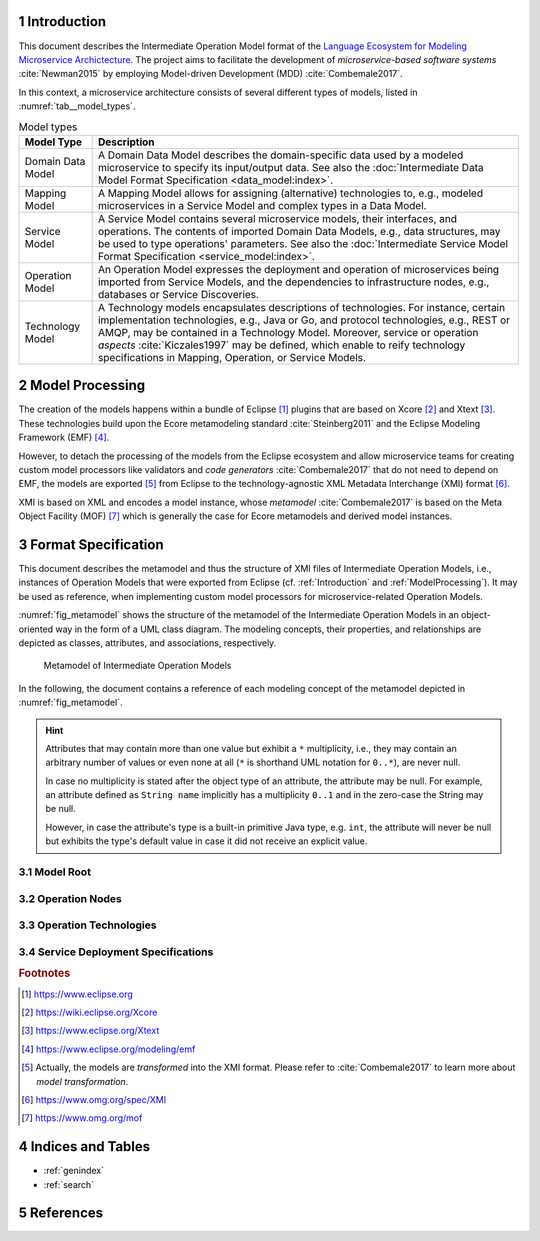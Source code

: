 .. sectnum::

.. _Introduction:

Introduction
============

This document describes the Intermediate Operation Model format of the
`Language Ecosystem for Modeling Microservice Archictecture`_. The project aims
to facilitate the development of *microservice-based software systems* 
:cite:`Newman2015` by employing Model-driven Development (MDD) 
:cite:`Combemale2017`.

In this context, a microservice architecture consists of several different types
of models, listed in :numref:`tab__model_types`.

.. _tab__model_types:

.. table:: Model types

    =================   ========================================================
    **Model Type**      **Description**
    -----------------   --------------------------------------------------------
    Domain Data Model   A Domain Data Model describes the domain-specific data 
                        used by a modeled microservice to specify its 
                        input/output data. See also the 
                        :doc:`Intermediate Data Model Format Specification 
                        <data_model:index>`.
    Mapping Model       A Mapping Model allows for assigning (alternative) 
                        technologies to, e.g., modeled microservices in a
                        Service Model and complex types in a Data Model.
    Service Model       A Service Model contains several microservice models, 
                        their interfaces, and operations. The contents of 
                        imported Domain Data Models, e.g., data structures, may 
                        be used to type operations' parameters. See also the 
                        :doc:`Intermediate Service Model Format Specification 
                        <service_model:index>`.
    Operation Model     An Operation Model expresses the deployment and 
                        operation of microservices being imported from Service 
                        Models, and the dependencies to infrastructure nodes,
                        e.g., databases or Service Discoveries.
    Technology Model    A Technology models encapsulates descriptions of 
                        technologies. For instance, certain implementation 
                        technologies, e.g., Java or Go, and protocol 
                        technologies, e.g., REST or AMQP, may be contained in a
                        Technology Model. Moreover, service or operation 
                        *aspects* :cite:`Kiczales1997` may be defined, which 
                        enable to reify technology specifications in Mapping, 
                        Operation, or Service Models.
    =================   ========================================================

.. _ModelProcessing:

Model Processing
================
The creation of the models happens within a bundle of Eclipse [#eclipse]_ 
plugins that are based on Xcore [#xcore]_ and Xtext [#xtext]_. These 
technologies build upon the Ecore metamodeling standard :cite:`Steinberg2011`
and the Eclipse Modeling Framework (EMF) [#emf]_.

However, to detach the processing of the models from the Eclipse ecosystem and 
allow microservice teams for creating custom model processors like validators 
and *code generators* :cite:`Combemale2017` that do not need to depend on EMF, 
the models are exported [#model-export]_ from Eclipse to the technology-agnostic
XML Metadata Interchange (XMI) format [#xmi]_.

XMI is based on XML and encodes a model instance, whose *metamodel*
:cite:`Combemale2017` is based on the Meta Object Facility (MOF) [#mof]_ which
is generally the case for Ecore metamodels and derived model instances.

Format Specification
====================
This document describes the metamodel and thus the structure of XMI files of
Intermediate Operation Models, i.e., instances of Operation Models that were 
exported from Eclipse (cf. :ref:`Introduction` and :ref:`ModelProcessing`). It 
may be used as reference, when implementing custom model processors for 
microservice-related Operation Models.

:numref:`fig_metamodel` shows the structure of the metamodel of the Intermediate
Operation Models in an object-oriented way in the form of a UML class diagram.
The modeling concepts, their properties, and relationships are depicted as
classes, attributes, and associations, respectively.

.. _fig_metamodel:

.. figure:: figures/metamodel.png
    :target: _images/metamodel.png

    Metamodel of Intermediate Operation Models

In the following, the document contains a reference of each modeling concept of 
the metamodel depicted in :numref:`fig_metamodel`.

.. HINT::

    Attributes that may contain more than one value but exhibit a ``*`` 
    multiplicity, i.e., they may contain an arbitrary number of values or even
    none at all (``*`` is shorthand UML notation for ``0..*``), are never null.

    In case no multiplicity is stated after the object type of an attribute, the
    attribute may be null. For example, an attribute defined as ``String name``
    implicitly has a multiplicity ``0..1`` and in the zero-case the String may
    be null.

    However, in case the attribute's type is a built-in primitive Java type, 
    e.g. ``int``, the attribute will never be null but exhibits the type's 
    default value in case it did not receive an explicit value.

Model Root
----------

.. java:type:: class IntermediateOperationModel
    
    Root of the Intermediate Operation Model instance.

    .. py:attribute:: String[1] sourceModelUri

        `\"file\"` URI pointing to the source Operation Model file from which 
        this model was derived.

        .. NOTE::

            Model processors must not depend on this URI being absolute or
            relative. Both cases may occur in practice and are totally up to the
            modeler.

    .. py:attribute:: IntermediateImport[*] imports

        References to :java:type:`data_model:IntermediateDataModel` or
        Technology Model (cf. :numref:`tab__model_types`) instances that were
        imported into the source Operation Model
        (cf. :java:type:`data_model:IntermediateImport`).

    .. _link__IntermediateOperationModel_containers:

    .. py:attribute:: IntermediateContainer[*] containers

        Modeled :java:type:`containers <IntermediateContainer>` in the source
        Operation Model.

        .. HINT::

            The source Operation Model must not be empty. Consequent, both the
            :ref:`containers <link__IntermediateOperationModel_containers>`
            and
            :ref:`infrastructureNodes <link__IntermediateOperationModel_infrastructureNodes>`
            attributes of an Intermediate Operation Model instance may never be
            empty at the same time.

    .. _link__IntermediateOperationModel_infrastructureNodes:

    .. py:attribute:: IntermediateInfrastructureNode[*] infrastructureNodes

        Modeled
        :java:type:`infrastructure nodes <IntermediateInfrastructureNode>`
        in the source Operation Model.

        .. HINT::

            The source Operation Model must not be empty. Consequent, both the
            :ref:`containers <link__IntermediateOperationModel_containers>`
            and
            :ref:`infrastructureNodes <link__IntermediateOperationModel_infrastructureNodes>`
            attributes of an Intermediate Operation Model instance may never be
            empty at the same time.

Operation Nodes
---------------

.. java:type:: class IntermediateOperationNode

    Abstract super class of :java:type:`IntermediateContainer` and
    :java:type:`IntermediateInfrastructureNode`.
    
    .. _link__IntermediateOperationNode_name:

    .. py:attribute:: String[1] name

        Unique name of the operation node.

    .. _link__IntermediateOperationNode_getEffectiveConfigurationValues:

    .. py:method:: getEffectiveConfigurationValues(service : OperationMicroserviceReference) -> IntermediateTechnologySpecificPropertyValue[*]

        Helper to return the effective configuration values on the operation
        node being set for the given
        :java:type:`OperationMicroserviceReference`. The effective configuration
        values consist of the 
        :ref:`default values <link__IntermediateOperationNode_defaultValues>`
        for the
        :java:type:`technology-specific properties <IntermediateTechnologySpecificPropertyValue>`
        on the node and the
        :ref:`property values specific to the service's deployment <link__IntermediateServiceDeploymentSpecification_propertyValues>`.
        The latter ones may overwrite the default values.

    .. _link__IntermediateOperationNode_imports:

    .. py:attribute:: IntermediateImport[1..*] imports

        References to Technology Model (cf. :numref:`tab__model_types`)
        instances that were imported into the source Operation Model
        (cf. :java:type:`data_model:IntermediateImport`).

    .. _link__IntermediateOperationNode_operationEnvironment:
    
    .. py:attribute:: IntermediateOperationEnvironment[1] operationEnvironment

        Intermediate representation of the node's
        :java:type:`operation environment <IntermediateOperationEnvironment>`.

    .. _link__IntermediateOperationNode_deployedServices:

    .. py:attribute:: OperationMicroserviceReference[*] deployedServices

        :java:type:`References <OperationMicroserviceReference>` to the
        microservices being associated with the node.

        .. NOTE::

            Despite the name `\"deployedServices"`, this attribute also concerns
            the microservices that **use** the node, in case the concrete
            instance of the node is an
            :java:type:`IntermediateInfrastructureNode`.

    .. _link__IntermediateOperationNode_endpoints:

    .. py:attribute:: IntermediateOperationEndpoint[1..*] endpoints

        Intermediate representations of the node's
        :java:type:`endpoints <IntermediateOperationEndpoint>`.

    .. _link__IntermediateOperationNode_specifications:

    .. py:attribute:: IntermediateServiceDeploymentSpecification[*] specifications

        Intermediate representations of
        :java:type:`service-specific deployment specifications <IntermediateServiceDeploymentSpecification>`
        for services being 
        :ref:`associated <link__IntermediateOperationNode_deployedServices>`
        with the node.

    .. _link__IntermediateOperationNode_defaultValues:

    .. py:attribute:: IntermediateTechnologySpecificPropertyValue[*] defaultValues

        Default values for
        :java:type:`technology-specific configuration property values <IntermediateTechnologySpecificPropertyValue>`.
        These values account all services being 
        :ref:`associated <link__IntermediateOperationNode_deployedServices>`
        with the node.

        .. HINT::
            
            You may use the :ref:`getEffectiveConfigurationValues <link__IntermediateOperationNode_getEffectiveConfigurationValues>`
            method to retrieve the effective configuration values of a given
            associated service.

    .. _link__IntermediateOperationNode_aspects:

    .. py:attribute:: IntermediateImportedAspect[*] aspects

        Intermediate representations of
        :java:type:`aspects <IntermediateImportedAspect>` being imported from
        Technology Models (cf. :numref:`tab__model_types`) and applied to the
        node.

.. java:type:: class IntermediateOperationEndpoint

    Intermediate representation of an endpoint on an
    :java:type:`IntermediateOperationNode`. This representation extends the
    :java:type:`service_model:IntermediateEndpoint` concept from the
    Intermediate Service Model specification by the endpoint's technology.

    .. _link__IntermediateOperationEndpoint_endpointTechnology:

    .. py:attribute:: IntermediateOperationEndpoint[*] endpointTechnology

        Technology used by the endpoint.

    .. _link__IntermediateOperationEndpoint_node:

    .. py:attribute:: IntermediateOperationNode[1] node

        Operation node for which the endpoint was specified.

.. java:type:: class IntermediateEndpointTechnology

    Intermediate representation of the technology used by an
    :java:type:`IntermediateOperationEndpoint`. This representation derives from
    the :java:type:`service_model:IntermediateTechnology` concept of the
    Intermediate Service Model specification to make endpoint technology
    information specific to Operation Models.

    .. _link__IntermediateEndpointTechnology_endpoint:

    .. py:attribute:: IntermediateOperationEndpoint[1] endpoint

        The endpoint to which this technology was assigned.

.. java:type:: class IntermediateTechnologySpecificPropertyValue

    Represents the value of a
    :java:type:`technology-specific property <IntermediateTechnologySpecificProperty>`.
    
    .. _link__IntermediateTechnologySpecificPropertyValue_value:

    .. py:attribute:: String[1] value

        The value of the property.

        .. HINT::

            The value is represented as a String, but will always be compatible
            to the
            :ref:`type <link__IntermediateTechnologySpecificProperty_type>` of
            the :java:type:`IntermediateTechnologySpecificProperty`.

    .. _link__IntermediateTechnologySpecificPropertyValue_technologySpecificProperty:

    .. py:attribute:: IntermediateTechnologySpecificProperty[1] technologySpecificProperty

        The :java:type:`IntermediateTechnologySpecificProperty` to which the
        value was assigned.

    .. _link__IntermediateTechnologySpecificPropertyValue_specification:

    .. py:attribute:: IntermediateServiceDeploymentSpecification specification

        The service deployment specification being configured by this value.

    .. _link__IntermediateTechnologySpecificPropertyValue_operationNode:

    .. py:attribute:: IntermediateOperationNode operationNode

        The operation node being configured by this value.

.. java:type:: class IntermediateContainer

    This class represents a container as a certain kind of
    :java:type:`operation node <IntermediateOperationNode>`.

    .. py:attribute String qualifiedDeploymentTechnologyName

        Qualified name of the deployment technology, which is used
        for the deployment of the container. 

    .. _link__IntermediateContainer_technologyReference:

    .. py:attribute:: IntermediateDeploymentTechnologyReference[1] technologyReference

        Intermediate representation of the reference to the
        :java:type:`deployment technology <IntermediateDeploymentTechnologyReference>`
        being used by the container.

    .. _link__IntermediateContainer_operationModel:

    .. py:attribute:: IntermediateOperationModel[1] operationModel

        The operation model to which the container belongs.

    .. _link__IntermediateOperationNodeReference_dependsOnNodes:

    .. py:attribute:: IntermediateOperationNodeReference[*] dependsOnNodes

        A container may depend on other nodes, e.g., service
        discoveries or databases, for its intended functioning.

    .. _link__IntermediateOperationNodeReference_usedByNodes:

    .. py:attribute:: IntermediateOperationNodeReference[*] usedByNodes

        A container may be used by other nodes that make use of its
        infrastructure-related capabilities.

        .. NOTE::

            The `\"usedByNodes\"` attribute models the dependency of another
            node on an infrastructure node. The
            :ref:`dependsOnNodes <link__IntermediateOperationNodeReference_dependsOnNodes>`
            takes the opposite perspective and reflects the dependency of an
            infrastructure node on another node. Bidirectional dependencies
            (`\"usedByNodes`\" on other node to infrastructure node and
            `\"dependsOnNodes`\" on infrastructure node to other node) usually
            do not make sense.

    .. _link__IntermediateOperationNodeReference_reference:

.. java:type:: class IntermediateInfrastructureNode

    This class represents an infrastructure node as a certain kind of
    :java:type:`operation node <IntermediateOperationNode>`.

    .. py:attribute:: String qualifiedInfrastructureTechnologyName

        Qualified infrastructure technology name, which is used by the
        infrastructure node.

    .. _link__IntermediateOperationNodeReference_dependsOnNodes:

    .. py:attribute:: IntermediateOperationNodeReference[*] dependsOnNodes

        An infrastructure node may depend on other nodes, e.g., service
        discoveries or databases, for its intended functioning.

    .. _link__IntermediateOperationNodeReference_usedByNodes:

    .. py:attribute:: IntermediateOperationNodeReference[*] usedByNodes

        An infrastructure node may be used by other nodes that make use of its
        infrastructure-related capabilities.

        .. NOTE::

            The `\"usedByNodes\"` attribute models the dependency of another
            node on an infrastructure node. The
            :ref:`dependsOnNodes <link__IntermediateOperationNodeReference_dependsOnNodes>`
            takes the opposite perspective and reflects the dependency of an
            infrastructure node on another node. Bidirectional dependencies
            (`\"usedByNodes`\" on other node to infrastructure node and
            `\"dependsOnNodes`\" on infrastructure node to other node) usually
            do not make sense.

    .. _link__IntermediateOperationNodeReference_reference:

    .. py:attribute:: IntermediateInfrastructureTechnologyReference[1] reference

        Intermediate representation of the reference to the
        :java:type:`infrastructure technology <IntermediateInfrastructureTechnologyReference>`
        being used by the infrastructure node.

    .. _link__IntermediateInfrastructureNode_operationModel:

    .. py:attribute:: IntermediateOperationModel[1] operationModel

        The operation model to which the infrastructure node belongs.

.. java:type:: class IntermediateOperationNodeReference

    This class represents a reference to another operation node as a kind of 
    :java:type:`operation node <IntermediateOperationNode>`.

    .. py:attribute:: String imported

        Describes if the operation node reference is imported from another operation model or 
        is located in the same operation model.

    .. py:attribute:: String name

        Name of the referenced operation node. 

    .. py:attribute:: String qualifiedTechnologyName

        Name of the technology the referenced operation node uses.

    .. py:attribute:: IntermediateImport import

        Reference to the operation model, which contains the possibly imported operation node
        reference.

    .. py:attribute:: IntermediateOperationNode dependsOnNode

        Link to the operation node, which depends on the operation node reference.

    .. py:attribute:: IntermediateOperationNode usedByNode

        Link to the operation node, which uses the operation node reference. 

Operation Technologies
----------------------

.. java:type:: class IntermediateOperationTechnology

    Abstract super class for operation technologies.

    .. _link__IntermediateOperationTechnology_name:

    .. py:attribute:: String[1] name

        Name of the operation technology.

    .. _link__IntermediateOperationTechnology_environment:

    .. py:attribute:: IntermediateOperationEnvironment[1] environment

        The :java:type:`IntermediateOperationEnvironment` of the technology.

    .. _link__IntermediateOperationTechnology_properties:

    .. py:attribute:: IntermediateTechnologySpecificProperty[*] properties

        :java:type:`Technology-specific properties <IntermediateTechnologySpecificProperty>`
        provided by the operation technology.

.. java:type:: class IntermediateOperationEnvironment

    The operation environment of a certain operation technology. Operation
    environments may refer to technology that is mandatory to execute modeled
    operation nodes with its defining operation technology. For example, an
    operation environment may identify a the version or peculiarity of a
    capability of a certain operation technology.

    .. _link__IntermediateOperationEnvironment_environmentName:

    .. py:attribute:: String[1] environmentName

        The name of the operation environment.

    .. _link__IntermediateOperationEnvironment_default:

    .. py:attribute:: Boolean[1] default

        Flag to indicate whether this is the default operation environment of
        an operation technology or not.

    .. _link__IntermediateOperationEnvironment_operationTechnology:

    .. py:attribute:: IntermediateOperationTechnology[1] operationTechnology

        The operation technology to which this environment belongs.

.. java:type:: class IntermediateTechnologySpecificProperty

    A property of a certain operation technology.

    .. _link__IntermediateTechnologySpecificProperty_name:

    .. py:attribute:: String[1] name

        The name of the property.

    .. _link__IntermediateTechnologySpecificProperty_type:

    .. py:attribute:: String[1] type

        Name of the
        :ref:`primitive type <data_model:link__IntermediatePrimitiveType>` of 
        the property. This can be one of the values:

        - \"boolean\"
        - \"byte\"
        - \"char\"
        - \"date\"
        - \"double\"
        - \"float\"
        - \"int\"
        - \"long\"
        - \"short\"
        - \"string\"

        .. NOTE::

            A property cannot be of the built-in primitive type ``unspecified``.

    .. _link__IntermediateTechnologySpecificProperty_defaultValue:

    .. py:attribute:: String defaultValue

        If the property has a default value, it is encoded in this String 
        attribute. However, it is guaranteed that the default value fits the
        :ref:`type <link__IntermediateTechnologySpecificProperty_type>` of the
        property.

    .. _link__IntermediateTechnologySpecificProperty_featureNames:

    .. py:attribute:: String[*] featureNames

        This attribute contains the names of all features specified for the
        property. The following values are possible:

        =================   ====================================================
        **Feature Name**      **Description**
        -----------------   ----------------------------------------------------
            MANDATORY       Flag to indicate if the property needs to receive a 
                            value. It is guaranteed by the validator of the
                            Operation Modeling Language that all mandatory
                            values of a property receive a value.
          SINGE_VALUED      Flag to indicate that a property may only receive a
                            value once, which is guaranteed by the validator of
                            the Operation Modeling Language.
        =================   ====================================================

    .. _link__IntermediateTechnologySpecificProperty_operationTechnology:

    .. py:attribute:: IntermediateOperationTechnology operationTechnology

        The operation technology to which the property belongs.

.. java:type:: class IntermediateDeploymentTechnology

    A concrete operation technology that represents a deployment technology.

    .. _link__IntermediateDeploymentTechnology_reference:

    .. py:attribute:: IntermediateDeploymentTechnologyReference[1] reference

        The :java:type:`IntermediateDeploymentTechnologyReference` that points
        to this deployment technology.

.. java:type:: class IntermediateDeploymentTechnologyReference

    A reference to a deployment technology.

    .. _link__IntermediateDeploymentTechnologyReference_import:

    .. py:attribute:: IntermediateImport[1] import

        The import of the technology model, which defines the referenced
        deployment technology.

    .. _link__IntermediateDeploymentTechnologyReference_technology:

    .. py:attribute:: IntermediateDeploymentTechnology[1] technology

        The referenced
        :java:type:`deployment technology <IntermediateDeploymentTechnology>`.

    .. _link__IntermediateDeploymentTechnologyReference_container:

    .. py:attribute:: IntermediateContainer[1] container

        The :java:type:`IntermediateContainer` that uses the deployment
        technology.

.. java:type:: class IntermediateInfrastructureTechnology

    A concrete operation technology that represents an infrastructure
    technology.

    .. _link__IntermediateInfrastructureTechnology_reference:

    .. py:attribute:: IntermediateInfrastructureTechnologyReference[1] reference

        The :java:type:`IntermediateInfrastructureTechnologyReference` that
        points to this infrastructure technology.

.. java:type:: class IntermediateInfrastructureTechnologyReference

    A reference to an infrastructure technology.

    .. _link__IntermediateInfrastructureTechnologyReference_import:

    .. py:attribute:: IntermediateImport[1] import

        The import of the technology model, which defines the referenced
        infrastructure technology.

    .. _link__IntermediateInfrastructureTechnologyReference_technology:

    .. py:attribute:: IntermediateInfrastructureTechnology[1] technology

        The referenced
        :java:type:`infrastructure technology <IntermediateInfrastructureTechnology>`.

    .. _link__IntermediateInfrastructureTechnologyReference_infrastructureNode:

    .. py:attribute:: IntermediateInfrastructureNode[1] infrastructureNode

        The :java:type:`IntermediateInfrastructureNode` that uses the
        infrastructure technology.

Service Deployment Specifications
---------------------------------

.. java:type:: class IntermediateServiceDeploymentSpecification

    Specification of a microservice's deployment/usage of an operation node.

    .. _link__IntermediateServiceDeploymentSpecification_operationMicroserviceReference:

    .. py:attribute:: OperationMicroserviceReference[1] operationMicroserviceReference

        The microservice targeted by the specification.

    .. _link__IntermediateServiceDeploymentSpecification_endpoints:

    .. py:attribute:: IntermediateOperationEndpoint[*] endpoints

        Specific endpoints for the microservice.

    .. _link__IntermediateServiceDeploymentSpecification_propertyValues:

    .. py:attribute:: IntermediateTechnologySpecificPropertyValue[*] propertyValues

        Configuration values specific to the microservice.

    .. _link__IntermediateOperationNode_operationNode:

    .. py:attribute:: IntermediateOperationNode[1] operationNode

        The operation node to which the microservice is assigned.

.. java:type:: class OperationMicroserviceReference

    Reference to a microservice imported from an Intermediate Service Model
    (cf. :numref:`tab__model_types`). The concept extends the
    java:type:`service_model:MicroserviceReference` from the Intermediate
    Service Model specification and adds information relevant to Intermediate
    Operation Models.

    .. _link__OperationMicroserviceReference_effectivelyImplemented:

    .. py:attribute:: Boolean[1] effectivelyImplemented

        The
        :ref:`effectivelyImplemented <service_model:link__IntermediateMicroservice_effectivelyImplemented>`
        flag of the referenced microservice.

    .. _link__OperationMicroserviceReference_microserviceType:

    .. py:attribute:: String[1] microserviceType

        The
        :ref:`type <service_model:link__IntermediateMicroservice_type>` of the
        referenced microservice.

    .. _link__OperationMicroserviceReference_visibility:

    .. py:attribute:: String[1] visibility

        The
        :ref:`visibility <service_model:link__IntermediateMicroservice_visibility>`
        of the referenced microservice.

    .. _link__OperationMicroserviceReference_node:

    .. py:attribute:: IntermediateOperationNode[1] node

        The java:type`IntermediateOperationNode` to which the referenced
        microservice is deployed or that it used by the microservice.

.. rubric:: Footnotes

.. [#eclipse] https://www.eclipse.org
.. [#xcore] https://wiki.eclipse.org/Xcore
.. [#xtext] https://www.eclipse.org/Xtext
.. [#emf] https://www.eclipse.org/modeling/emf
.. [#model-export] Actually, the models are *transformed* into the XMI format.
    Please refer to :cite:`Combemale2017` to learn more about *model* 
    *transformation*.
.. [#xmi] https://www.omg.org/spec/XMI
.. [#mof] https://www.omg.org/mof

Indices and Tables
==================

* :ref:`genindex`
* :ref:`search`

References
==========

.. bibliography:: references.bib

.. _Language Ecosystem for Modeling Microservice Archictecture:
  https://github.com/SeelabFhdo/lemma
